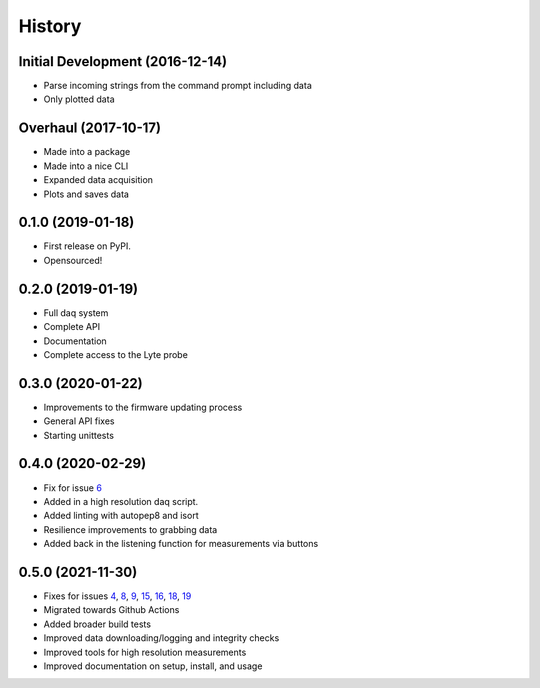 =======
History
=======

Initial Development (2016-12-14)
--------------------------------

* Parse incoming strings from the command prompt including data
* Only plotted data

Overhaul (2017-10-17)
---------------------

* Made into a package
* Made into a nice CLI
* Expanded data acquisition
* Plots and saves data

0.1.0 (2019-01-18)
------------------

* First release on PyPI.
* Opensourced!

0.2.0 (2019-01-19)
------------------

* Full daq system
* Complete API
* Documentation
* Complete access to the Lyte probe

0.3.0 (2020-01-22)
------------------

* Improvements to the firmware updating process
* General API fixes
* Starting unittests


0.4.0 (2020-02-29)
------------------
* Fix for issue 6_
* Added in a high resolution daq script.
* Added linting with autopep8 and isort
* Resilience improvements to grabbing data
* Added back in the listening function for measurements via buttons

.. _6: https://github.com/AdventureData/radicl/issues/6

0.5.0 (2021-11-30)
------------------
* Fixes for issues 4_, 8_, 9_, 15_, 16_, 18_, 19_
* Migrated towards Github Actions
* Added broader build tests
* Improved data downloading/logging and integrity checks
* Improved tools for high resolution measurements
* Improved documentation on setup, install, and usage

.. _4: https://github.com/AdventureData/radicl/issues/4
.. _8: https://github.com/AdventureData/radicl/issues/8
.. _9: https://github.com/AdventureData/radicl/issues/9
.. _15: https://github.com/AdventureData/radicl/issues/15
.. _16: https://github.com/AdventureData/radicl/issues/16
.. _18: https://github.com/AdventureData/radicl/issues/18
.. _19: https://github.com/AdventureData/radicl/issues/19
